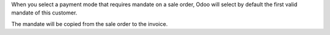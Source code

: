 When you select a payment mode that requires mandate on a sale order, Odoo will
select by default the first valid mandate of this customer.

The mandate will be copied from the sale order to the invoice.

